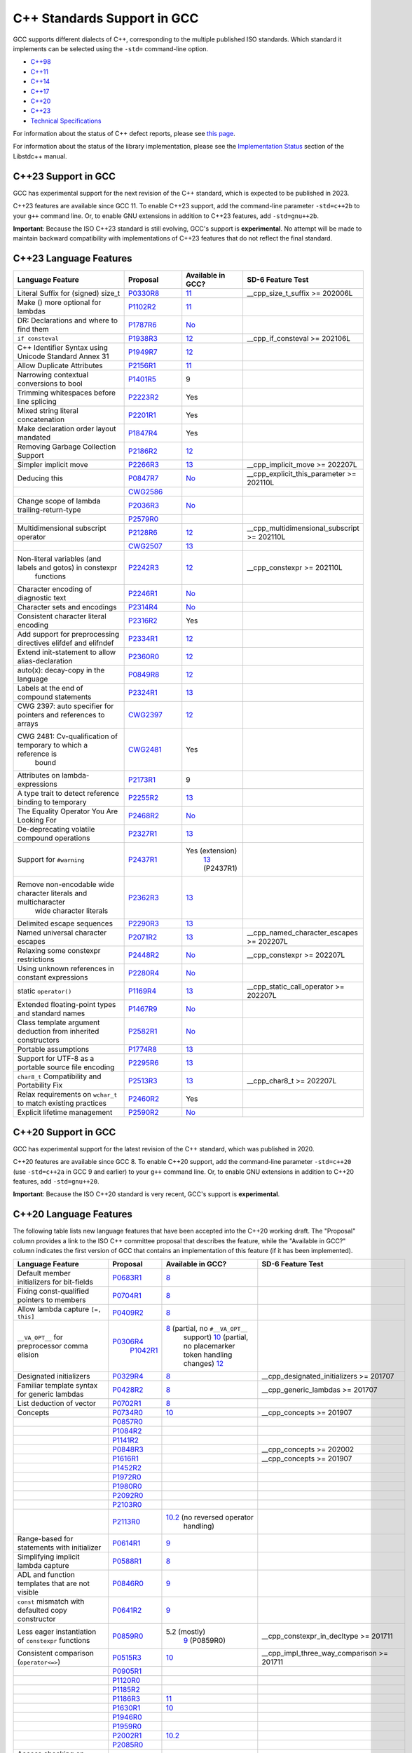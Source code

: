 C++ Standards Support in GCC
============================

GCC supports different dialects of C++, corresponding to the multiple
published ISO standards. Which standard it implements can be selected
using the ``-std=`` command-line option.

-  `C++98 <#cxx98>`__
-  `C++11 <#cxx11>`__
-  `C++14 <#cxx14>`__
-  `C++17 <#cxx17>`__
-  `C++20 <#cxx20>`__
-  `C++23 <#cxx23>`__
-  `Technical Specifications <#tses>`__

For information about the status of C++ defect reports, please see `this
page <https://gcc.gnu.org/projects/cxx-dr-status.html>`__.

For information about the status of the library implementation, please
see the `Implementation
Status <https://gcc.gnu.org/onlinedocs/libstdc++/manual/status.html>`__
section of the Libstdc++ manual.

.. _cxx23:

C++23 Support in GCC
--------------------

GCC has experimental support for the next revision of the C++ standard,
which is expected to be published in 2023.

C++23 features are available since GCC 11. To enable C++23 support, add
the command-line parameter ``-std=c++2b`` to your ``g++`` command line.
Or, to enable GNU extensions in addition to C++23 features, add
``-std=gnu++2b``.

**Important**: Because the ISO C++23 standard is still evolving, GCC's
support is **experimental**. No attempt will be made to maintain
backward compatibility with implementations of C++23 features that do
not reflect the final standard.

C++23 Language Features
-----------------------

.. list-table::
   :widths: 30 15 15 25
   :header-rows: 1

   - 

      - Language Feature
      - Proposal
      - Available in GCC?
      - SD-6 Feature Test
   - 

      - Literal Suffix for (signed) size_t
      - `P0330R8 <https://wg21.link/p0330r8>`__
      - `11 <../gcc-11/changes.html#cxx>`__
      - \__cpp_size_t_suffix >= 202006L
   - 

      - Make () more optional for lambdas
      - `P1102R2 <https://wg21.link/p1102r2>`__
      - `11 <../gcc-11/changes.html#cxx>`__
      - 
   - 

      - DR: Declarations and where to find them
      - `P1787R6 <https://wg21.link/p1787r6>`__
      - `No <https://gcc.gnu.org/PR98939>`__
      - 
   - 

      - ``if consteval``
      - `P1938R3 <https://wg21.link/p1938r3>`__
      - `12 <../gcc-12/changes.html#cxx>`__
      - \__cpp_if_consteval >= 202106L
   - 

      - C++ Identifier Syntax using Unicode Standard Annex 31
      - `P1949R7 <https://wg21.link/p1949r7>`__
      - `12 <../gcc-12/changes.html#cxx>`__
      - 
   - 

      - Allow Duplicate Attributes
      - `P2156R1 <https://wg21.link/p2156r1>`__
      - `11 <../gcc-11/changes.html#cxx>`__
      - 
   - 

      - Narrowing contextual conversions to bool
      - `P1401R5 <https://wg21.link/p1401r5>`__
      - 9
      - 
   - 

      - Trimming whitespaces before line splicing
      - `P2223R2 <https://wg21.link/p2223r2>`__
      - Yes
      - 
   - 

      - Mixed string literal concatenation
      - `P2201R1 <https://wg21.link/p2201r1>`__
      - Yes
      - 
   - 

      - Make declaration order layout mandated
      - `P1847R4 <https://wg21.link/p1847r4>`__
      - Yes
      - 
   - 

      - Removing Garbage Collection Support
      - `P2186R2 <https://wg21.link/p2186r2>`__
      - `12 <../gcc-12/changes.html#cxx>`__
      - 
   - 

      - Simpler implicit move
      - `P2266R3 <https://wg21.link/p2266r3>`__
      - `13 <../gcc-13/changes.html#cxx>`__
      - \__cpp_implicit_move >= 202207L
   - 

      - Deducing this
      - `P0847R7 <https://wg21.link/p0847r7>`__
      - `No <https://gcc.gnu.org/PR102609>`__
      - \__cpp_explicit_this_parameter >= 202110L
   - 

      - 
      - `CWG2586 <https://wg21.link/cwg2586>`__
      - 
      - 
   - 

      - Change scope of lambda trailing-return-type
      - `P2036R3 <https://wg21.link/p2036r3>`__
      - `No <https://gcc.gnu.org/PR102610>`__
      - 
   - 

      - 
      - `P2579R0 <https://wg21.link/p2579r0>`__
      - 
      - 
   - 

      - Multidimensional subscript operator
      - `P2128R6 <https://wg21.link/p2128r6>`__
      - `12 <../gcc-12/changes.html#cxx>`__
      - \__cpp_multidimensional_subscript >= 202110L
   - 

      - 
      - `CWG2507 <https://wg21.link/cwg2507>`__
      - `13 <../gcc-13/changes.html#cxx>`__
      - 
   - 

      - Non-literal variables (and labels and gotos) in constexpr
         functions
      - `P2242R3 <https://wg21.link/p2242r3>`__
      - `12 <../gcc-12/changes.html#cxx>`__
      - \__cpp_constexpr >= 202110L
   - 

      - Character encoding of diagnostic text
      - `P2246R1 <https://wg21.link/p2246r1>`__
      - `No <https://gcc.gnu.org/PR102613>`__
      - 
   - 

      - Character sets and encodings
      - `P2314R4 <https://wg21.link/p2314r4>`__
      - `No <https://gcc.gnu.org/PR102614>`__
      - 
   - 

      - Consistent character literal encoding
      - `P2316R2 <https://wg21.link/p2316r2>`__
      - Yes
      - 
   - 

      - Add support for preprocessing directives elifdef and elifndef
      - `P2334R1 <https://wg21.link/p2334r1>`__
      - `12 <../gcc-12/changes.html#cxx>`__
      - 
   - 

      - Extend init-statement to allow alias-declaration
      - `P2360R0 <https://wg21.link/p2360r0>`__
      - `12 <../gcc-12/changes.html#cxx>`__
      - 
   - 

      - auto(x): decay-copy in the language
      - `P0849R8 <https://wg21.link/p0849r8>`__
      - `12 <../gcc-12/changes.html#cxx>`__
      - 
   - 

      - Labels at the end of compound statements
      - `P2324R1 <https://wg21.link/p2324r1>`__
      - `13 <../gcc-13/changes.html#cxx>`__
      - 
   - 

      - CWG 2397: auto specifier for pointers and references to arrays
      - `CWG2397 <https://wg21.link/cwg2397>`__
      - `12 <../gcc-12/changes.html#cxx>`__
      - 
   - 

      - CWG 2481: Cv-qualification of temporary to which a reference is
         bound
      - `CWG2481 <https://wg21.link/cwg2481>`__
      - Yes
      - 
   - 

      - Attributes on lambda-expressions
      - `P2173R1 <https://wg21.link/p2173r1>`__
      - 9
      - 
   - 

      - A type trait to detect reference binding to temporary
      - `P2255R2 <https://wg21.link/p2255r2>`__
      - `13 <../gcc-13/changes.html#cxx>`__
      - 
   - 

      - The Equality Operator You Are Looking For
      - `P2468R2 <https://wg21.link/p2468r2>`__
      - `No <https://gcc.gnu.org/PR106644>`__
      - 
   - 

      - De-deprecating volatile compound operations
      - `P2327R1 <https://wg21.link/p2327r1>`__
      - `13 <../gcc-13/changes.html#cxx>`__
      - 
   - 

      - Support for ``#warning``
      - `P2437R1 <https://wg21.link/p2437r1>`__
      - Yes (extension)
         `13 <../gcc-13/changes.html#cxx>`__ (P2437R1)
      - 
   - 

      - Remove non-encodable wide character literals and multicharacter
         wide character literals
      - `P2362R3 <https://wg21.link/p2362r3>`__
      - `13 <../gcc-13/changes.html#cxx>`__
      - 
   - 

      - Delimited escape sequences
      - `P2290R3 <https://wg21.link/p2290r3>`__
      - `13 <../gcc-13/changes.html#cxx>`__
      - 
   - 

      - Named universal character escapes
      - `P2071R2 <https://wg21.link/p2071r2>`__
      - `13 <../gcc-13/changes.html#cxx>`__
      - \__cpp_named_character_escapes >= 202207L
   - 

      - Relaxing some constexpr restrictions
      - `P2448R2 <https://wg21.link/p2448r2>`__
      - `No <https://gcc.gnu.org/PR106649>`__
      - \__cpp_constexpr >= 202207L
   - 

      - Using unknown references in constant expressions
      - `P2280R4 <https://wg21.link/p2280r4>`__
      - `No <https://gcc.gnu.org/PR106650>`__
      - 
   - 

      - static ``operator()``
      - `P1169R4 <https://wg21.link/p1169r4>`__
      - `13 <../gcc-13/changes.html#cxx>`__
      - \__cpp_static_call_operator >= 202207L
   - 

      - Extended floating-point types and standard names
      - `P1467R9 <https://wg21.link/p1467r9>`__
      - `No <https://gcc.gnu.org/PR106652>`__
      - 
   - 

      - Class template argument deduction from inherited constructors
      - `P2582R1 <https://wg21.link/p2582r1>`__
      - `No <https://gcc.gnu.org/PR106653>`__
      - 
   - 

      - Portable assumptions
      - `P1774R8 <https://wg21.link/p1774r8>`__
      - `13 <../gcc-13/changes.html#cxx>`__
      - 
   - 

      - Support for UTF-8 as a portable source file encoding
      - `P2295R6 <https://wg21.link/p2295r6>`__
      - `13 <../gcc-13/changes.html#cxx>`__
      - 
   - 

      - ``char8_t`` Compatibility and Portability Fix
      - `P2513R3 <https://wg21.link/p2513r3>`__
      - `13 <../gcc-13/changes.html#cxx>`__
      - \__cpp_char8_t >= 202207L
   - 

      - Relax requirements on ``wchar_t`` to match existing practices
      - `P2460R2 <https://wg21.link/p2460r2>`__
      - Yes
      - 
   - 

      - Explicit lifetime management
      - `P2590R2 <https://wg21.link/p2590r2>`__
      - `No <https://gcc.gnu.org/PR106658>`__
      - 

.. _cxx20:

C++20 Support in GCC
--------------------

GCC has experimental support for the latest revision of the C++
standard, which was published in 2020.

C++20 features are available since GCC 8. To enable C++20 support, add
the command-line parameter ``-std=c++20`` (use ``-std=c++2a`` in GCC 9
and earlier) to your ``g++`` command line. Or, to enable GNU extensions
in addition to C++20 features, add ``-std=gnu++20``.

**Important**: Because the ISO C++20 standard is very recent, GCC's
support is **experimental**.

C++20 Language Features
-----------------------

The following table lists new language features that have been accepted
into the C++20 working draft. The "Proposal" column provides a link to
the ISO C++ committee proposal that describes the feature, while the
"Available in GCC?" column indicates the first version of GCC that
contains an implementation of this feature (if it has been implemented).

.. list-table::
   :widths: 30 15 15 25
   :header-rows: 1

   - 

      - Language Feature
      - Proposal
      - Available in GCC?
      - SD-6 Feature Test
   - 

      - Default member initializers for bit-fields
      - `P0683R1 <https://wg21.link/p0683r1>`__
      - `8 <../gcc-8/changes.html#cxx>`__
      - 
   - 

      - Fixing const-qualified pointers to members
      - `P0704R1 <https://wg21.link/p0704r1>`__
      - `8 <../gcc-8/changes.html#cxx>`__
      - 
   - 

      - Allow lambda capture ``[=, this]``
      - `P0409R2 <https://wg21.link/p0409r2>`__
      - `8 <../gcc-8/changes.html#cxx>`__
      - 
   - 

      - ``__VA_OPT__`` for preprocessor comma elision
      - `P0306R4 <https://wg21.link/p0306r4>`__
         `P1042R1 <https://wg21.link/p1042r1>`__
      - `8 <../gcc-8/changes.html#cxx>`__ (partial, no ``#__VA_OPT__``
         support)
         `10 <../gcc-10/changes.html#cxx>`__ (partial, no placemarker
         token handling changes)
         `12 <../gcc-12/changes.html#cxx>`__
      - 
   - 

      - Designated initializers
      - `P0329R4 <https://wg21.link/p0329r4>`__
      - `8 <../gcc-8/changes.html#cxx>`__
      - \__cpp_designated_initializers >= 201707
   - 

      - Familiar template syntax for generic lambdas
      - `P0428R2 <https://wg21.link/p0428r2>`__
      - `8 <../gcc-8/changes.html#cxx>`__
      - \__cpp_generic_lambdas >= 201707
   - 

      - List deduction of vector
      - `P0702R1 <https://wg21.link/p0702r1>`__
      - `8 <../gcc-8/changes.html#cxx>`__
      - 
   - 

      - Concepts
      - `P0734R0 <https://wg21.link/p0734r0>`__
      - `10 <../gcc-10/changes.html#cxx>`__
      - \__cpp_concepts >= 201907
   - 

      - 
      - `P0857R0 <https://wg21.link/p0857r0>`__
      - 
      - 
   - 

      - 
      - `P1084R2 <https://wg21.link/p1084r2>`__
      - 
      - 
   - 

      - 
      - `P1141R2 <https://wg21.link/p1141r2>`__
      - 
      - 
   - 

      - 
      - `P0848R3 <https://wg21.link/p0848r3>`__
      - 
      - \__cpp_concepts >= 202002
   - 

      - 
      - `P1616R1 <https://wg21.link/p1616r1>`__
      - 
      - \__cpp_concepts >= 201907
   - 

      - 
      - `P1452R2 <https://wg21.link/p1452r2>`__
      - 
      - 
   - 

      - 
      - `P1972R0 <https://wg21.link/p1972r0>`__
      - 
      - 
   - 

      - 
      - `P1980R0 <https://wg21.link/p1980r0>`__
      - 
      - 
   - 

      - 
      - `P2092R0 <https://wg21.link/p2092r0>`__
      - 
      - 
   - 

      - 
      - `P2103R0 <https://wg21.link/p2103r0>`__
      - 
      - 
   - 

      - 
      - `P2113R0 <https://wg21.link/p2113r0>`__
      - `10.2 <../gcc-10/changes.html#cxx>`__ (no reversed operator
         handling)
      - 
   - 

      - Range-based for statements with initializer
      - `P0614R1 <https://wg21.link/p0614r1>`__
      - `9 <../gcc-9/changes.html#cxx>`__
      - 
   - 

      - Simplifying implicit lambda capture
      - `P0588R1 <https://wg21.link/p0588r1>`__
      - `8 <../gcc-8/changes.html#cxx>`__
      - 
   - 

      - ADL and function templates that are not visible
      - `P0846R0 <https://wg21.link/p0846r0>`__
      - `9 <../gcc-9/changes.html#cxx>`__
      - 
   - 

      - ``const`` mismatch with defaulted copy constructor
      - `P0641R2 <https://wg21.link/p0641r2>`__
      - `9 <../gcc-9/changes.html#cxx>`__
      - 
   - 

      - Less eager instantiation of ``constexpr`` functions
      - `P0859R0 <https://wg21.link/p0859r0>`__
      - 5.2 (mostly)
         `9 <../gcc-9/changes.html#cxx>`__ (P0859R0)
      - \__cpp_constexpr_in_decltype >= 201711
   - 

      - Consistent comparison (``operator<=>``)
      - `P0515R3 <https://wg21.link/p0515r3>`__
      - `10 <../gcc-10/changes.html#cxx>`__
      - \__cpp_impl_three_way_comparison >= 201711
   - 

      - 
      - `P0905R1 <https://wg21.link/p0905r1>`__
      - 
      - 
   - 

      - 
      - `P1120R0 <https://wg21.link/p1120r0>`__
      - 
      - 
   - 

      - 
      - `P1185R2 <https://wg21.link/p1185r2>`__
      - 
      - 
   - 

      - 
      - `P1186R3 <https://wg21.link/p1186r3>`__
      - `11 <../gcc-11/changes.html#cxx>`__
      - 
   - 

      - 
      - `P1630R1 <https://wg21.link/p1630r1>`__
      - `10 <../gcc-10/changes.html#cxx>`__
      - 
   - 

      - 
      - `P1946R0 <https://wg21.link/p1946r0>`__
      - 
      - 
   - 

      - 
      - `P1959R0 <https://wg21.link/p1959r0>`__
      - 
      - 
   - 

      - 
      - `P2002R1 <https://wg21.link/p2002r1>`__
      - `10.2 <../gcc-10/changes.html#cxx>`__
      - 
   - 

      - 
      - `P2085R0 <https://wg21.link/p2085r0>`__
      - 
      - 
   - 

      - Access checking on specializations
      - `P0692R1 <https://wg21.link/p0692r1>`__
      - Yes
      - 
   - 

      - Default constructible and assignable stateless lambdas
      - `P0624R2 <https://wg21.link/p0624r2>`__
      - `9 <../gcc-9/changes.html#cxx>`__
      - 
   - 

      - Lambdas in unevaluated contexts
      - `P0315R4 <https://wg21.link/p0315r4>`__
      - `9 <../gcc-9/changes.html#cxx>`__
      - 
   - 

      - Language support for empty objects
      - `P0840R2 <https://wg21.link/p0840r2>`__
      - `9 <../gcc-9/changes.html#cxx>`__
      - 
   - 

      - Relaxing the range-for loop customization point finding rules
      - `P0962R1 <https://wg21.link/p0962r1>`__
      - `8 <../gcc-8/changes.html#cxx>`__
      - 
   - 

      - Allow structured bindings to accessible members
      - `P0969R0 <https://wg21.link/p0969r0>`__
      - `8 <../gcc-8/changes.html#cxx>`__
      - 
   - 

      - Relaxing the structured bindings customization point finding
         rules
      - `P0961R1 <https://wg21.link/p0961r1>`__
      - `8 <../gcc-8/changes.html#cxx>`__
      - 
   - 

      - Down with typename!
      - `P0634R3 <https://wg21.link/p0634r3>`__
      - `9 <../gcc-9/changes.html#cxx>`__
      - 
   - 

      - Allow pack expansion in lambda init-capture
      - `P0780R2 <https://wg21.link/p0780r2>`__
      - `9 <../gcc-9/changes.html#cxx>`__
      - \__cpp_init_captures >= 201803
   - 

      - 
      - `P2095R0 <https://wg21.link/p2095r0>`__
      - `10 <../gcc-10/changes.html#cxx>`__
      - 
   - 

      - Proposed wording for likely and unlikely attributes
      - `P0479R5 <https://wg21.link/p0479r5>`__
      - `9 <../gcc-9/changes.html#cxx>`__
      - 
   - 

      - Deprecate implicit capture of this via [=]
      - `P0806R2 <https://wg21.link/p0806r2>`__
      - `9 <../gcc-9/changes.html#cxx>`__
      - 
   - 

      - Class Types in Non-Type Template Parameters
      - `P0732R2 <https://wg21.link/p0732r2>`__
      - `9 <../gcc-9/changes.html#cxx>`__
      - \__cpp_nontype_template_parameter_class >= 201806
   - 

      - Inconsistencies with non-type template parameters
      - `P1907R1 <https://wg21.link/p1907r1>`__
      - `10 <../gcc-10/changes.html#cxx>`__ (no floating point, union,
         or subobject template args)
         `11 <../gcc-11/changes.html#cxx>`__ (complete)
      - \__cpp_nontype_template_args >= 201911
   - 

      - Atomic Compare-and-Exchange with Padding Bits
      - `P0528R3 <https://wg21.link/p0528r3>`__
      - `11 <../gcc-11/changes.html#cxx>`__ (compiler side only)
         `13 <../gcc-13/changes.html#cxx>`__ (full)
      - 
   - 

      - Efficient sized delete for variable sized classes
      - `P0722R3 <https://wg21.link/p0722r3>`__
      - `9 <../gcc-9/changes.html#cxx>`__
      - \__cpp_impl_destroying_delete >= 201806
   - 

      - Allowing Virtual Function Calls in Constant Expressions
      - `P1064R0 <https://wg21.link/p1064r0>`__
      - `9 <../gcc-9/changes.html#cxx>`__
      - 
   - 

      - Prohibit aggregates with user-declared constructors
      - `P1008R1 <https://wg21.link/p1008r1>`__
      - `9 <../gcc-9/changes.html#cxx>`__
      - 
   - 

      - explicit(bool)
      - `P0892R2 <https://wg21.link/p0892r2>`__
      - `9 <../gcc-9/changes.html#cxx>`__
      - \__cpp_conditional_explicit >= 201806
   - 

      - Signed integers are two's complement
      - `P1236R1 <https://wg21.link/p1236r1>`__
      - `9 <../gcc-9/changes.html#cxx>`__
      - 
   - 

      - char8_t
      - `P0482R6 <https://wg21.link/p0482r6>`__
      - `9 <../gcc-9/changes.html#cxx>`__
      - \__cpp_char8_t >= 201811
   - 

      - Immediate functions (consteval)
      - `P1073R3 <https://wg21.link/p1073r3>`__
      - `10 <../gcc-10/changes.html#cxx>`__ (no ``consteval virtual``)
         `11 <../gcc-11/changes.html#cxx>`__ (full)
      - \__cpp_consteval >= 201811
   - 

      - 
      - `P1937R2 <https://wg21.link/p1937r2>`__
      - `10 <../gcc-10/changes.html#cxx>`__
      - 
   - 

      - std::is_constant_evaluated
      - `P0595R2 <https://wg21.link/p0595r2>`__
      - `9 <../gcc-9/changes.html#cxx>`__
      - 
   - 

      - Nested inline namespaces
      - `P1094R2 <https://wg21.link/p1094r2>`__
      - `9 <../gcc-9/changes.html#cxx>`__
      - 
   - 

      - Relaxations of constexpr restrictions
      - `P1002R1 <https://wg21.link/p1002r1>`__
      - `9 <../gcc-9/changes.html#cxx>`__
      - 
   - 

      - 
      - `P1327R1 <https://wg21.link/p1327r1>`__
      - `10 <../gcc-10/changes.html#cxx>`__
      - 
   - 

      - 
      - `P1330R0 <https://wg21.link/p1330r0>`__
      - `9 <../gcc-9/changes.html#cxx>`__
      - \__cpp_constexpr >= 202002
   - 

      - 
      - `P1331R2 <https://wg21.link/p1331r2>`__
      - `10 <../gcc-10/changes.html#cxx>`__
      - \__cpp_constexpr >= 201907
   - 

      - 
      - `P1668R1 <https://wg21.link/p1668r1>`__
      - `10 <../gcc-10/changes.html#cxx>`__
      - 
   - 

      - 
      - `P0784R7 <https://wg21.link/p0784r7>`__
      - `10 <../gcc-10/changes.html#cxx>`__
      - \__cpp_constexpr_dynamic_alloc >= 201907
   - 

      - Feature test macros
      - `P0941R2 <https://wg21.link/p0941r2>`__
      - `4.9 <../gcc-4.9/changes.html#cxx>`__ (``__cpp_`` macros)
         `5 <../gcc-5/changes.html#cxx>`__ (``__has_cpp_attribute``)
      - 
   - 

      - Modules
      - `P1103R3 <https://wg21.link/p1103r3>`__
      - `11 <../gcc-11/changes.html#cxx>`__ (requires ``-fmodules-ts``)
         (No Private Module Fragment,
         Parser-level Global Module Entity Merging,
         Global Module Implications of ``extern "C/C++"``,
         or Partition-specific Definition Visibility)
      - ``__cpp_modules >= 201810L``
         (Date of p1103r3)
   - 

      - 
      - `P1766R1 <https://wg21.link/p1766r1>`__
      - No
      - 
   - 

      - 
      - `P1811R0 <https://wg21.link/p1811r0>`__
      - `11 <../gcc-11/changes.html#cxx>`__
      - 
   - 

      - 
      - `P1703R1 <https://wg21.link/p1703r1>`__ (superceded by p1857)
      - `11 <../gcc-11/changes.html#cxx>`__
      - 
   - 

      - 
      - `P1874R1 <https://wg21.link/p1874r1>`__
      - `11 <../gcc-11/changes.html#cxx>`__
      - 
   - 

      - 
      - `P1979R0 <https://wg21.link/p1979r0>`__
      - `11 <../gcc-11/changes.html#cxx>`__
      - 
   - 

      - 
      - `P1779R3 <https://wg21.link/p1779r3>`__
      - `11 <../gcc-11/changes.html#cxx>`__
      - 
   - 

      - 
      - `P1857R3 <https://wg21.link/p1857r3>`__
      - `11 <../gcc-11/changes.html#cxx>`__
      - 
   - 

      - 
      - `P2115R0 <https://wg21.link/p2115r0>`__
      - `11 <../gcc-11/changes.html#cxx>`__
      - 
   - 

      - 
      - `P1815R2 <https://wg21.link/p1815r2>`__
      - No
      - 
   - 

      - Coroutines
      - `P0912R5 <https://wg21.link/p0912r5>`__ as applied to
         `n4861 <https://wg21.link/n4861>`__
      - `10 <../gcc-10/changes.html#cxx>`__ (requires -fcoroutines)
      - \__cpp_impl_coroutine >= 201902
   - 

      - Parenthesized initialization of aggregates
      - `P0960R3 <https://wg21.link/p0960r3>`__
      - `10 <../gcc-10/changes.html#cxx>`__
      - \__cpp_aggregate_paren_init >= 201902
   - 

      - 
      - `P1975R0 <https://wg21.link/p1975r0>`__
      - `11 <../gcc-11/changes.html#cxx>`__
      - 
   - 

      - DR: array size deduction in *new-expression*
      - `P1009R2 <https://wg21.link/p1009r2>`__
      - `11 <../gcc-11/changes.html#cxx>`__
      - 
   - 

      - DR: Converting from ``T*`` to ``bool`` should be considered
         narrowing
      - `P1957R2 <https://wg21.link/p1957r2>`__
      - `10 <../gcc-10/changes.html#cxx>`__ (C++20 mode only),
         `11 <../gcc-11/changes.html#cxx>`__ (all modes)
      - 
   - 

      - Stronger Unicode requirements
      - `P1041R4 <https://wg21.link/p1041r4>`__
         `P1139R2 <https://wg21.link/p1139r2>`__
      - `10 <../gcc-10/changes.html#cxx>`__
      - 
   - 

      - Structured binding extensions
      - `P1091R3 <https://wg21.link/p1091r3>`__
         `P1381R1 <https://wg21.link/p1381r1>`__
      - `10 <../gcc-10/changes.html#cxx>`__
         `8 <../gcc-8/changes.html#cxx>`__
      - 
   - 

      - Deprecate ``a[b,c]``
      - `P1161R3 <https://wg21.link/p1161r3>`__
      - `10 <../gcc-10/changes.html#cxx>`__
      - 
   - 

      - Deprecating some uses of ``volatile``
      - `P1152R4 <https://wg21.link/p1152r4>`__
      - `10 <../gcc-10/changes.html#cxx>`__
      - 
   - 

      - ``[[nodiscard("with reason")]]``
      - `P1301R4 <https://wg21.link/p1301r4>`__
      - `10 <../gcc-10/changes.html#cxx>`__
      - 
   - 

      - ``using enum``
      - `P1099R5 <https://wg21.link/p1099r5>`__
      - `11 <../gcc-11/changes.html#cxx>`__
      - 
   - 

      - Class template argument deduction for aggregates
      - `P1816R0 <https://wg21.link/p1816r0>`__
      - `10 <../gcc-10/changes.html#cxx>`__
      - \__cpp_deduction_guides >= 201907L
   - 

      - 
      - `P2082R1 <https://wg21.link/p2082r1>`__
      - `11 <../gcc-11/changes.html#cxx>`__
      - 
   - 

      - Class template argument deduction for alias templates
      - `P1814R0 <https://wg21.link/p1814r0>`__
      - `10 <../gcc-10/changes.html#cxx>`__
      - 
   - 

      - Permit conversions to arrays of unknown bound
      - `P0388R4 <https://wg21.link/p0388r4>`__
      - `10 <../gcc-10/changes.html#cxx>`__
      - 
   - 

      - ``constinit``
      - `P1143R2 <https://wg21.link/p1143r2>`__
      - `10 <../gcc-10/changes.html#cxx>`__
      - \__cpp_constinit >= 201907
   - 

      - Layout-compatibility and Pointer-interconvertibility Traits
      - `P0466R5 <https://wg21.link/p0466r5>`__
      - `12 <../gcc-12/changes.html#cxx>`__
      - (in library)
   - 

      - DR: Checking for abstract class types
      - `P0929R2 <https://wg21.link/p0929r2>`__
      - `11 <../gcc-11/changes.html#cxx>`__
      - 
   - 

      - DR: More implicit moves (merge P0527R1 and P1155R3)
      - `P1825R0 <https://wg21.link/p1825r0>`__
      - `11 <../gcc-11/changes.html#cxx>`__ (C++20 mode)
      - 
   - 

      - DR: Pseudo-destructors end object lifetimes
      - `P0593R6 <https://wg21.link/p0593r6>`__
      - `11 <../gcc-11/changes.html#cxx>`__
      - 

.. _cxx17:

C++17 Support in GCC
--------------------

GCC has almost full support for the previous revision of the C++
standard, which was published in 2017. Some library features are missing
or incomplete, as described in `the library
documentation <https://gcc.gnu.org/onlinedocs/libstdc++/manual/status.html#status.iso.2017>`__.

C++17 features are available since GCC 5. This mode is the default in
GCC 11; it can be explicitly selected with the ``-std=c++17``
command-line flag, or ``-std=gnu++17`` to enable GNU extensions as well.

C++17 Language Features
-----------------------

The following table lists new language features that have been accepted
into the C++17 working draft. The "Proposal" column provides a link to
the ISO C++ committee proposal that describes the feature, while the
"Available in GCC?" column indicates the first version of GCC that
contains an implementation of this feature (if it has been implemented).

.. list-table::
   :widths: 30 15 15 25
   :header-rows: 1

   - 

      - Language Feature
      - Proposal
      - Available in GCC?
      - SD-6 Feature Test
   - 

      - Removing trigraphs
      - `N4086 <https://www.open-std.org/jtc1/sc22/wg21/docs/papers/2014/n4086.html>`__
      - `5 <../gcc-5/changes.html#cxx>`__
      - 
   - 

      - ``u8`` character literals
      - `N4267 <https://www.open-std.org/jtc1/sc22/wg21/docs/papers/2014/n4267.html>`__
      - `6 <../gcc-6/changes.html#cxx>`__
      - \__cpp_unicode_characters >= 201411
   - 

      - Folding expressions
      - `N4295 <https://www.open-std.org/jtc1/sc22/wg21/docs/papers/2014/n4295.html>`__
      - `6 <../gcc-6/changes.html#cxx>`__
      - \__cpp_fold_expressions >= 201411
   - 

      - Attributes for namespaces and enumerators
      - `N4266 <https://www.open-std.org/jtc1/sc22/wg21/docs/papers/2014/n4266.html>`__
      - `4.9 <../gcc-4.9/changes.html#cxx>`__ (namespaces)
         `6 <../gcc-6/changes.html#cxx>`__ (enumerators)
      - \__cpp_namespace_attributes >= 201411
         \__cpp_enumerator_attributes >= 201411
   - 

      - Nested namespace definitions
      - `N4230 <https://www.open-std.org/jtc1/sc22/wg21/docs/papers/2014/n4230.html>`__
      - `6 <../gcc-6/changes.html#cxx>`__
      - \__cpp_nested_namespace_definitions >= 201411
   - 

      - Allow constant evaluation for all non-type template arguments
      - `N4268 <https://www.open-std.org/jtc1/sc22/wg21/docs/papers/2014/n4268.html>`__
      - `6 <../gcc-6/changes.html#cxx>`__
      - \__cpp_nontype_template_args >= 201411
   - 

      - Extending ``static_assert``
      - `N3928 <https://www.open-std.org/jtc1/sc22/wg21/docs/papers/2014/n3928.pdf>`__
      - `6 <../gcc-6/changes.html#cxx>`__
      - \__cpp_static_assert >= 201411
   - 

      - New Rules for auto deduction from braced-init-list
      - `N3922 <https://www.open-std.org/jtc1/sc22/wg21/docs/papers/2014/n3922.html>`__
      - `5 <../gcc-5/changes.html#cxx>`__
      - 
   - 

      - Allow typename in a template template parameter
      - `N4051 <https://www.open-std.org/jtc1/sc22/wg21/docs/papers/2014/n4051.html>`__
      - `5 <../gcc-5/changes.html#cxx>`__
      - 
   - 

      - ``[[fallthrough]]`` attribute
      - `P0188R1 <https://www.open-std.org/jtc1/sc22/wg21/docs/papers/2016/p0188r1.pdf>`__
      - `7 <../gcc-7/changes.html#cxx>`__
      - \__has_cpp_attribute(fallthrough)
   - 

      - ``[[nodiscard]]`` attribute
      - `P0189R1 <https://www.open-std.org/jtc1/sc22/wg21/docs/papers/2016/p0189r1.pdf>`__
      - `4.8 <../gcc-4.8/changes.html#cxx>`__
         (``[[gnu::warn_unused_result]]``)
         `7 <../gcc-7/changes.html#cxx>`__ (P0189R1)
      - \__has_cpp_attribute(nodiscard)
   - 

      - ``[[maybe_unused]]`` attribute
      - `P0212R1 <https://www.open-std.org/jtc1/sc22/wg21/docs/papers/2016/p0212r1.pdf>`__
      - `4.8 <../gcc-4.8/changes.html#cxx>`__ (``[[gnu::unused]]``)
         `7 <../gcc-7/changes.html#cxx>`__ (P0212R1)
      - \__has_cpp_attribute(maybe_unused)
   - 

      - Extension to aggregate initialization
      - `P0017R1 <https://www.open-std.org/jtc1/sc22/wg21/docs/papers/2015/p0017r1.html>`__
      - `7 <../gcc-7/changes.html#cxx>`__
      - \__cpp_aggregate_bases >= 201603
   - 

      - Wording for ``constexpr`` lambda
      - `P0170R1 <https://www.open-std.org/jtc1/sc22/wg21/docs/papers/2016/p0170r1.pdf>`__
      - `7 <../gcc-7/changes.html#cxx>`__
      - \__cpp_constexpr >= 201603
   - 

      - Unary Folds and Empty Parameter Packs
      - `P0036R0 <https://www.open-std.org/jtc1/sc22/wg21/docs/papers/2015/p0036r0.pdf>`__
      - `6 <../gcc-6/changes.html#cxx>`__
      - \__cpp_fold_expressions >= 201603
   - 

      - Generalizing the Range-Based For Loop
      - `P0184R0 <https://www.open-std.org/jtc1/sc22/wg21/docs/papers/2016/p0184r0.html>`__
      - `6 <../gcc-6/changes.html#cxx>`__
      - \__cpp_range_based_for >= 201603
   - 

      - Lambda capture of ``*this`` by Value
      - `P0018R3 <https://www.open-std.org/jtc1/sc22/wg21/docs/papers/2016/p0018r3.html>`__
      - `7 <../gcc-7/changes.html#cxx>`__
      - \__cpp_capture_star_this >= 201603
   - 

      - Construction Rules for ``enum class`` variables
      - `P0138R2 <https://www.open-std.org/jtc1/sc22/wg21/docs/papers/2016/p0138r2.pdf>`__
      - `7 <../gcc-7/changes.html#cxx>`__
      - 
   - 

      - Hexadecimal floating literals for C++
      - `P0245R1 <https://www.open-std.org/jtc1/sc22/wg21/docs/papers/2016/p0245r1.html>`__
      - 3.0
      - \__cpp_hex_float >= 201603
   - 

      - Dynamic memory allocation for over-aligned data
      - `P0035R4 <https://wg21.link/p0035>`__
      - `7 <../gcc-7/changes.html#cxx>`__
      - \__cpp_aligned_new >= 201606
   - 

      - Guaranteed copy elision
      - `P0135R1 <https://wg21.link/p0135>`__
      - `7 <../gcc-7/changes.html#cxx>`__
      - \__cpp_guaranteed_copy_elision >= 201606
   - 

      - Refining Expression Evaluation Order for Idiomatic C++
      - `P0145R3 <https://wg21.link/p0145>`__
      - `7 <../gcc-7/changes.html#cxx>`__
      - 
   - 

      - ``constexpr`` if
      - `P0292R2 <https://wg21.link/p0292>`__
      - `7 <../gcc-7/changes.html#cxx>`__
      - \__cpp_if_constexpr >= 201606
   - 

      - Selection statements with initializer
      - `P0305R1 <https://wg21.link/p0305>`__
      - `7 <../gcc-7/changes.html#cxx>`__
      - 
   - 

      - Template argument deduction for class templates
      - `P0091R3 <https://wg21.link/p0091>`__
         `P0512R0 <https://wg21.link/p0512r0>`__
      - `7 <../gcc-7/changes.html#cxx>`__
         `8 <../gcc-8/changes.html#cxx>`__
      - \__cpp_deduction_guides >= 201606
         \__cpp_deduction_guides >= 201611
   - 

      - Declaring non-type template parameters with auto
      - `P0127R2 <https://wg21.link/p0127>`__
      - `7 <../gcc-7/changes.html#cxx>`__
      - \__cpp_template_auto >= 201606
         \__cpp_nontype_template_parameter_auto >= 201606
   - 

      - Using attribute namespaces without repetition
      - `P0028R4 <https://wg21.link/p0028>`__
      - `7 <../gcc-7/changes.html#cxx>`__
      - 
   - 

      - Ignoring unsupported non-standard attributes
      - `P0283R2 <https://wg21.link/p0283>`__
      - Yes
      - 
   - 

      - Structured bindings
      - `P0217R3 <https://wg21.link/p0217>`__
      - `7 <../gcc-7/changes.html#cxx>`__
      - \__cpp_structured_bindings >= 201606
   - 

      - Remove Deprecated Use of the ``register`` Keyword
      - `P0001R1 <https://wg21.link/p0001>`__
      - `7 <../gcc-7/changes.html#cxx>`__
      - 
   - 

      - Remove Deprecated ``operator++(bool)``
      - `P0002R1 <https://wg21.link/p0002>`__
      - `7 <../gcc-7/changes.html#cxx>`__
      - 
   - 

      - Make exception specifications be part of the type system
      - `P0012R1 <https://wg21.link/p0012>`__
      - `7 <../gcc-7/changes.html#cxx>`__
      - \__cpp_noexcept_function_type >= 201510
   - 

      - ``__has_include`` for C++17
      - `P0061R1 <https://wg21.link/p0061>`__
      - `5 <../gcc-5/changes.html#cxx>`__
      - 
   - 

      - Rewording inheriting constructors (core issue 1941 et al)
      - `P0136R1 <https://wg21.link/p0136>`__
      - `7 <../gcc-7/changes.html#cxx>`__
      - \__cpp_inheriting_constructors >= 201511
   - 

      - Inline variables
      - `P0386R2 <https://wg21.link/p0386r2>`__
      - `7 <../gcc-7/changes.html#cxx>`__
      - \__cpp_inline_variables >= 201606
   - 

      - DR 150, Matching of template template arguments
      - `P0522R0 <https://wg21.link/p0522r0>`__
      - `7 <../gcc-7/changes.html#cxx>`__
      - \__cpp_template_template_args >= 201611
   - 

      - Removing dynamic exception specifications
      - `P0003R5 <https://wg21.link/p0003r5>`__
      - `7 <../gcc-7/changes.html#cxx>`__
      - 
   - 

      - Pack expansions in *using-declarations*
      - `P0195R2 <https://wg21.link/p0195r2>`__
      - `7 <../gcc-7/changes.html#cxx>`__
      - \__cpp_variadic_using >= 201611
   - 

      - A ``byte`` type definition
      - `P0298R0 <https://wg21.link/p0298r0>`__
      - `7 <../gcc-7/changes.html#cxx>`__
      - 

.. _tses:

Technical Specifications
------------------------

GCC also implements experimental support for some language Technical
Specifications published by the C++ committee.

**Important**: Because these Technical Specifications are still evolving
toward future inclusion in a C++ standard, GCC's support is
**experimental**. No attempt will be made to maintain backward
compatibility with implementations of features that do not reflect the
final standard.

.. list-table::
   :header-rows: 1

   - 

      - Technical Specification
      - Document
      - Available in GCC?
      - Compiler Option
      - SD-6 Feature Test
   - 

      - Concepts
      - `N4377 <https://www.open-std.org/jtc1/sc22/wg21/docs/papers/2015/n4377.pdf>`__
      - `6 <../gcc-6/changes.html#cxx>`__
      - -fconcepts
      - \__cpp_concepts >= 201507
   - 

      - Transactional Memory
      - `N4514 <https://www.open-std.org/Jtc1/sc22/wg21/docs/papers/2015/n4514.pdf>`__
      - `6 <../gcc-6/changes.html#cxx>`__ (no atomic_cancel)
      - -fgnu-tm
      - \__cpp_transactional_memory >= 201505
   - 

      - Coroutines
      - `N4649 <https://wg21.link/n4649>`__
      - `10 <../gcc-10/changes.html#cxx>`__
      - -fcoroutines
      - \__cpp_impl_coroutine >= 201902L
   - 

      - Modules
      - `N4720 <https://wg21.link/n4720>`__
      - `11 <../gcc-11/changes.html#cxx>`__
      - -fmodules-ts
      - \__cpp_modules >= 201810L

.. _cxx14:

C++14 Support in GCC
--------------------

GCC has full support for the of the 2014 C++ standard.

This mode is the default in GCC 6.1 up until GCC 10 (including); it can
be explicitly selected with the ``-std=c++14`` command-line flag, or
``-std=gnu++14`` to enable GNU extensions as well.

C++14 Language Features
-----------------------

The following table lists new language features that are part of the
C++14 standard. The "Proposal" column provides a link to the ISO C++
committee proposal that describes the feature, while the "Available in
GCC?" column indicates the first version of GCC that contains an
implementation of this feature.

.. list-table::
   :widths: 30 15 15 25
   :header-rows: 1

   - 

      - Language Feature
      - Proposal
      - Available in GCC?
      - SD-6 Feature Test
   - 

      - Tweak to certain C++ contextual conversions
      - `N3323 <https://www.open-std.org/jtc1/sc22/wg21/docs/papers/2012/n3323.pdf>`__
      - `4.9 <../gcc-4.9/changes.html#cxx>`__
      - 
   - 

      - Binary literals
      - `N3472 <https://www.open-std.org/jtc1/sc22/wg21/docs/papers/2012/n3472.pdf>`__
      - `4.3 <../gcc-4.3/changes.html#cxx>`__ (GNU)
         `4.9 <../gcc-4.9/changes.html#cxx>`__ (N3472)
      - \__cpp_binary_literals >= 201304
   - 

      - Return type deduction for normal functions
      - `N3638 <https://isocpp.org/files/papers/N3638.html>`__
      - `4.8 <../gcc-4.8/changes.html#cxx>`__ (N3386)
         `4.9 <../gcc-4.9/changes.html#cxx>`__ (N3638)
      - \__cpp_decltype_auto >= 201304
   - 

      - Generalized lambda capture (init-capture)
      - `N3648 <https://isocpp.org/files/papers/N3648.html>`__
      - `4.5 <../gcc-4.5/changes.html#cplusplus>`__ (partial)
         `4.9 <../gcc-4.9/changes.html#cxx>`__ (N3648)
      - \__cpp_init_captures >= 201304
   - 

      - Generic (polymorphic) lambda expressions
      - `N3649 <https://isocpp.org/files/papers/N3649.html>`__
      - `4.9 <../gcc-4.9/changes.html#cxx>`__
      - \__cpp_generic_lambdas >= 201304
   - 

      - Variable templates
      - `N3651 <https://isocpp.org/files/papers/N3651.pdf>`__
      - `5 <../gcc-5/changes.html#cxx>`__
      - \__cpp_variable_templates >= 201304
   - 

      - Relaxing requirements on constexpr functions
      - `N3652 <https://isocpp.org/files/papers/N3652.html>`__
      - `5 <../gcc-5/changes.html#cxx>`__
      - \__cpp_constexpr >= 201304
   - 

      - Member initializers and aggregates
      - `N3653 <https://www.open-std.org/jtc1/sc22/wg21/docs/papers/2013/n3653.html>`__
      - `5 <../gcc-5/changes.html#cxx>`__
      - \__cpp_aggregate_nsdmi >= 201304
   - 

      - Clarifying memory allocation
      - `N3664 <https://www.open-std.org/jtc1/sc22/wg21/docs/papers/2013/n3664.html>`__
      - N/A
      - 
   - 

      - Sized deallocation
      - `N3778 <https://isocpp.org/files/papers/n3778.html>`__
      - `5 <../gcc-5/changes.html#cxx>`__
      - \__cpp_sized_deallocation >= 201309
   - 

      - [[deprecated]] attribute
      - `N3760 <https://www.open-std.org/jtc1/sc22/wg21/docs/papers/2013/n3760.html>`__
      - `4.9 <../gcc-4.9/changes.html#cxx>`__ (N3797)
      - \__has_cpp_attribute(deprecated) >= 201309
   - 

      - Single-quotation-mark as a digit separator
      - `N3781 <https://www.open-std.org/jtc1/sc22/wg21/docs/papers/2013/n3781.pdf>`__
      - `4.9 <../gcc-4.9/changes.html#cxx>`__ (N3797)
      - \__cpp_digit_separator >= 201309

This feature was briefly part of the C++14 working paper, but was not
part of the published standard; as a result, it has been removed from
the compiler.

.. list-table::
   :widths: 30 15 15 25
   :header-rows: 1

   - 

      - Language Feature
      - Proposal
      - Available in GCC?
      - SD-6 Feature Test
   - 

      - Runtime-sized arrays with automatic storage duration
         (Removed from the standard)
      - `N3639 <https://www.open-std.org/jtc1/sc22/wg21/docs/papers/2013/n3639.html>`__
      - ?.? (GNU VLAs)
         `4.9 <../gcc-4.9/changes.html#cxx>`__ (N3639)
         `5 <../gcc-5/changes.html#cxx>`__ (GNU VLAs)
      - \__cpp_runtime_arrays >= 198712

.. _cxx11:

C++11 Support in GCC
--------------------

GCC 4.8.1 was the first feature-complete implementation of the 2011 C++
standard, previously known as C++0x.

This mode can be selected with the ``-std=c++11`` command-line flag, or
``-std=gnu++11`` to enable GNU extensions as well.

For information about C++11 support in a specific version of GCC, please
see:

-  `GCC 4.3 C++0x Status <../gcc-4.3/cxx0x_status.html>`__
-  `GCC 4.4 C++0x Status <../gcc-4.4/cxx0x_status.html>`__
-  `GCC 4.5 C++0x Status <../gcc-4.5/cxx0x_status.html>`__
-  `GCC 4.6 C++0x Status <../gcc-4.6/cxx0x_status.html>`__
-  `GCC 4.7 C++11 Status <../gcc-4.7/cxx0x_status.html>`__
-  `GCC 4.8 C++11 Status <../gcc-4.8/cxx0x_status.html>`__

.. list-table::
   :widths: 30 15 15 25
   :header-rows: 1

   - 

      - Language Feature
      - Proposal
      - Available in GCC?
      - SD-6 Feature Test
   - 

      - Rvalue references
      - `N2118 <https://www.open-std.org/jtc1/sc22/wg21/docs/papers/2006/n2118.html>`__
      - `GCC 4.3 <../gcc-4.3/changes.html>`__
      - \__cpp_rvalue_references >= 200610
   - 

      -     Rvalue references for ``*this``
      - `N2439 <https://www.open-std.org/jtc1/sc22/wg21/docs/papers/2007/n2439.htm>`__
      - `GCC 4.8.1 <../gcc-4.8/changes.html>`__
      - \__cpp_ref_qualifiers >= 200710
   - 

      - Initialization of class objects by rvalues
      - `N1610 <https://www.open-std.org/jtc1/sc22/wg21/docs/papers/2004/n1610.html>`__
      - Yes
      - 
   - 

      - Non-static data member initializers
      - `N2756 <https://www.open-std.org/JTC1/SC22/WG21/docs/papers/2008/n2756.htm>`__
      - `GCC 4.7 <../gcc-4.7/changes.html>`__
      - \__cpp_nsdmi >= 200809
   - 

      - Variadic templates
      - `N2242 <https://www.open-std.org/jtc1/sc22/wg21/docs/papers/2007/n2242.pdf>`__
      - `GCC 4.3 <../gcc-4.3/changes.html>`__
      - \__cpp_variadic_templates >= 200704
   - 

      -     Extending variadic template template parameters
      - `N2555 <https://www.open-std.org/jtc1/sc22/wg21/docs/papers/2008/n2555.pdf>`__
      - `GCC 4.4 <../gcc-4.4/changes.html>`__
      - 
   - 

      - Initializer lists
      - `N2672 <https://www.open-std.org/jtc1/sc22/wg21/docs/papers/2008/n2672.htm>`__
      - `GCC 4.4 <../gcc-4.4/changes.html>`__
      - \__cpp_initializer_lists >= 200806
   - 

      - Static assertions
      - `N1720 <https://www.open-std.org/jtc1/sc22/wg21/docs/papers/2004/n1720.html>`__
      - `GCC 4.3 <../gcc-4.3/changes.html>`__
      - \__cpp_static_assert >= 200410
   - 

      - ``auto``-typed variables
      - `N1984 <https://www.open-std.org/jtc1/sc22/wg21/docs/papers/2006/n1984.pdf>`__
      - `GCC 4.4 <../gcc-4.4/changes.html>`__
      - 
   - 

      -     Multi-declarator ``auto``
      - `N1737 <https://www.open-std.org/jtc1/sc22/wg21/docs/papers/2004/n1737.pdf>`__
      - `GCC 4.4 <../gcc-4.4/changes.html>`__
      - 
   - 

      -     Removal of auto as a storage-class specifier
      - `N2546 <https://www.open-std.org/jtc1/sc22/wg21/docs/papers/2008/n2546.htm>`__
      - `GCC 4.4 <../gcc-4.4/changes.html>`__
      - 
   - 

      -     New function declarator syntax
      - `N2541 <https://www.open-std.org/jtc1/sc22/wg21/docs/papers/2008/n2541.htm>`__
      - `GCC 4.4 <../gcc-4.4/changes.html>`__
      - 
   - 

      - New wording for C++0x lambdas
      - `N2927 <https://www.open-std.org/JTC1/SC22/WG21/docs/papers/2009/n2927.pdf>`__
      - `GCC 4.5 <../gcc-4.5/changes.html>`__
      - \__cpp_lambdas >= 200907
   - 

      - Declared type of an expression
      - `N2343 <https://www.open-std.org/jtc1/sc22/wg21/docs/papers/2007/n2343.pdf>`__
      - `GCC 4.3 <../gcc-4.3/changes.html>`__
      - \__cpp_decltype >= 200707
   - 

      -     decltype and call expressions
      - `N3276 <https://www.open-std.org/jtc1/sc22/wg21/docs/papers/2011/n3276.pdf>`__
      - `GCC 4.8.1 <../gcc-4.8/changes.html>`__
      - 
   - 

      - Right angle brackets
      - `N1757 <https://www.open-std.org/jtc1/sc22/wg21/docs/papers/2005/n1757.html>`__
      - `GCC 4.3 <../gcc-4.3/changes.html>`__
      - 
   - 

      - Default template arguments for function templates
      - `DR226 <https://www.open-std.org/jtc1/sc22/wg21/docs/cwg_defects.html#226>`__
      - `GCC 4.3 <../gcc-4.3/changes.html>`__
      - 
   - 

      - Solving the SFINAE problem for expressions
      - `DR339 <https://www.open-std.org/jtc1/sc22/wg21/docs/papers/2008/n2634.html>`__
      - `GCC 4.4 <../gcc-4.4/changes.html>`__
      - 
   - 

      - Template aliases
      - `N2258 <https://www.open-std.org/jtc1/sc22/wg21/docs/papers/2007/n2258.pdf>`__
      - `GCC 4.7 <../gcc-4.7/changes.html>`__
      - \__cpp_alias_templates >= 200704
   - 

      - Extern templates
      - `N1987 <https://www.open-std.org/jtc1/sc22/wg21/docs/papers/2006/n1987.htm>`__
      - Yes
      - 
   - 

      - Null pointer constant
      - `N2431 <https://www.open-std.org/jtc1/sc22/wg21/docs/papers/2007/n2431.pdf>`__
      - `GCC 4.6 <../gcc-4.6/changes.html>`__
      - 
   - 

      - Strongly-typed enums
      - `N2347 <https://www.open-std.org/jtc1/sc22/wg21/docs/papers/2007/n2347.pdf>`__
      - `GCC 4.4 <../gcc-4.4/changes.html>`__
      - 
   - 

      - Forward declarations for enums
      - `N2764 <https://www.open-std.org/jtc1/sc22/wg21/docs/papers/2008/n2764.pdf>`__
      - `GCC 4.6 <../gcc-4.6/changes.html>`__
      - 
   - 

      - Generalized attributes
      - `N2761 <https://www.open-std.org/jtc1/sc22/wg21/docs/papers/2008/n2761.pdf>`__
      - `GCC 4.8 <../gcc-4.8/changes.html>`__
      - \__cpp_attributes >= 200809;
         \__has_cpp_attribute(noreturn) >= 200809;
         \__has_cpp_attribute(carries_dependency) == 0 (not implemented)
   - 

      - Generalized constant expressions
      - `N2235 <https://www.open-std.org/jtc1/sc22/wg21/docs/papers/2007/n2235.pdf>`__
      - `GCC 4.6 <../gcc-4.6/changes.html>`__
      - \__cpp_constexpr >= 200704
   - 

      - Alignment support
      - `N2341 <https://www.open-std.org/jtc1/sc22/wg21/docs/papers/2007/n2341.pdf>`__
      - `GCC 4.8 <../gcc-4.8/changes.html>`__
      - 
   - 

      - Delegating constructors
      - `N1986 <https://www.open-std.org/jtc1/sc22/wg21/docs/papers/2006/n1986.pdf>`__
      - `GCC 4.7 <../gcc-4.7/changes.html>`__
      - \__cpp_delegating_constructors >= 200604
   - 

      - Inheriting constructors
      - `N2540 <https://www.open-std.org/jtc1/sc22/wg21/docs/papers/2008/n2540.htm>`__
      - `GCC 4.8 <../gcc-4.8/changes.html>`__
      - \__cpp_inheriting_constructors >= 200802
   - 

      - Explicit conversion operators
      - `N2437 <https://www.open-std.org/jtc1/sc22/wg21/docs/papers/2007/n2437.pdf>`__
      - `GCC 4.5 <../gcc-4.5/changes.html>`__
      - 
   - 

      - New character types
      - `N2249 <https://www.open-std.org/jtc1/sc22/wg21/docs/papers/2007/n2249.html>`__
      - `GCC 4.4 <../gcc-4.4/changes.html>`__
      - \__cpp_unicode_characters >= 200704
   - 

      - Unicode string literals
      - `N2442 <https://www.open-std.org/jtc1/sc22/wg21/docs/papers/2007/n2442.htm>`__
      - `GCC 4.5 <../gcc-4.5/changes.html>`__
      - \__cpp_unicode_literals >= 200710
   - 

      - Raw string literals
      - `N2442 <https://www.open-std.org/jtc1/sc22/wg21/docs/papers/2007/n2442.htm>`__
      - `GCC 4.5 <../gcc-4.5/changes.html>`__
      - \__cpp_raw_strings >= 200710
   - 

      - Universal character name literals
      - `N2170 <https://www.open-std.org/jtc1/sc22/wg21/docs/papers/2007/n2170.html>`__
      - `GCC 4.5 <../gcc-4.5/changes.html>`__
      - 
   - 

      - User-defined literals
      - `N2765 <https://www.open-std.org/jtc1/sc22/wg21/docs/papers/2008/n2765.pdf>`__
      - `GCC 4.7 <../gcc-4.7/changes.html>`__
      - \__cpp_user_defined_literals >= 200809
   - 

      - Standard Layout Types
      - `N2342 <https://www.open-std.org/jtc1/sc22/wg21/docs/papers/2007/n2342.htm>`__
      - `GCC 4.5 <../gcc-4.5/changes.html>`__
      - 
   - 

      - Defaulted and deleted functions
      - `N2346 <https://www.open-std.org/jtc1/sc22/wg21/docs/papers/2007/n2346.htm>`__
      - `GCC 4.4 <../gcc-4.4/changes.html>`__
      - 
   - 

      - Extended friend declarations
      - `N1791 <https://www.open-std.org/jtc1/sc22/wg21/docs/papers/2005/n1791.pdf>`__
      - `GCC 4.7 <../gcc-4.7/changes.html>`__
      - 
   - 

      - Extending ``sizeof``
      - `N2253 <https://www.open-std.org/jtc1/sc22/wg21/docs/papers/2007/n2253.html>`__
      - `GCC 4.4 <../gcc-4.4/changes.html>`__
      - 
   - 

      - Inline namespaces
      - `N2535 <https://www.open-std.org/jtc1/sc22/wg21/docs/papers/2008/n2535.htm>`__
      - `GCC 4.4 <../gcc-4.4/changes.html>`__
      - 
   - 

      - Unrestricted unions
      - `N2544 <https://www.open-std.org/jtc1/sc22/wg21/docs/papers/2008/n2544.pdf>`__
      - `GCC 4.6 <../gcc-4.6/changes.html>`__
      - 
   - 

      - Local and unnamed types as template arguments
      - `N2657 <https://www.open-std.org/jtc1/sc22/wg21/docs/papers/2008/n2657.htm>`__
      - `GCC 4.5 <../gcc-4.5/changes.html>`__
      - 
   - 

      - Range-based for
      - `N2930 <https://www.open-std.org/JTC1/SC22/WG21/docs/papers/2009/n2930.html>`__
      - `GCC 4.6 <../gcc-4.6/changes.html>`__
      - \__cpp_range_based_for >= 200907
   - 

      - Explicit virtual overrides
      - `N2928 <https://www.open-std.org/JTC1/SC22/WG21/docs/papers/2009/n2928.htm>`__
         `N3206 <https://www.open-std.org/jtc1/sc22/wg21/docs/papers/2010/n3206.htm>`__
         `N3272 <https://www.open-std.org/jtc1/sc22/wg21/docs/papers/2011/n3272.htm>`__
      - `GCC 4.7 <../gcc-4.7/changes.html>`__
      - 
   - 

      - Minimal support for garbage collection and reachability-based
         leak detection
      - `N2670 <https://www.open-std.org/jtc1/sc22/wg21/docs/papers/2008/n2670.htm>`__
      - No
      - 
   - 

      - Allowing move constructors to throw [noexcept]
      - `N3050 <https://www.open-std.org/jtc1/sc22/wg21/docs/papers/2010/n3050.html>`__
      - `GCC 4.6 <../gcc-4.6/changes.html>`__
      - 
   - 

      - Defining move special member functions
      - `N3053 <https://www.open-std.org/jtc1/sc22/wg21/docs/papers/2010/n3053.html>`__
      - `GCC 4.6 <../gcc-4.6/changes.html>`__
      - 
   - 

      - Concurrency
      - 
      - 
      - 
   - 

      - Sequence points
      - `N2239 <https://www.open-std.org/jtc1/sc22/wg21/docs/papers/2007/n2239.html>`__
      - Yes
      - 
   - 

      - Atomic operations
      - `N2427 <https://www.open-std.org/jtc1/sc22/wg21/docs/papers/2007/n2427.html>`__
      - `GCC 4.4 <../gcc-4.4/changes.html>`__
      - 
   - 

      - Strong Compare and Exchange
      - `N2748 <https://www.open-std.org/jtc1/sc22/wg21/docs/papers/2008/n2748.html>`__
      - `GCC 4.5 <../gcc-4.5/changes.html>`__
      - 
   - 

      - Bidirectional Fences
      - `N2752 <https://www.open-std.org/jtc1/sc22/wg21/docs/papers/2008/n2752.htm>`__
      - `GCC 4.8 <../gcc-4.8/changes.html>`__
      - 
   - 

      - Memory model
      - `N2429 <https://www.open-std.org/jtc1/sc22/wg21/docs/papers/2007/n2429.htm>`__
      - `GCC 4.8 <../gcc-4.8/changes.html>`__
      - 
   - 

      - Data-dependency ordering: atomics and memory model
      - `N2664 <https://www.open-std.org/jtc1/sc22/wg21/docs/papers/2008/n2664.htm>`__
      - `GCC 4.4 <../gcc-4.4/changes.html>`__
         (memory_order_consume)
      - 
   - 

      - Propagating exceptions
      - `N2179 <https://www.open-std.org/jtc1/sc22/wg21/docs/papers/2007/n2179.html>`__
      - `GCC 4.4 <../gcc-4.4/changes.html>`__
      - 
   - 

      - Abandoning a process and at_quick_exit
      - `N2440 <https://www.open-std.org/jtc1/sc22/wg21/docs/papers/2007/n2440.htm>`__
      - `GCC 4.8 <../gcc-4.8/changes.html>`__
      - 
   - 

      - Allow atomics use in signal handlers
      - `N2547 <https://www.open-std.org/jtc1/sc22/wg21/docs/papers/2008/n2547.htm>`__
      - Yes
      - 
   - 

      - Thread-local storage
      - `N2659 <https://www.open-std.org/jtc1/sc22/wg21/docs/papers/2008/n2659.htm>`__
      - `GCC 4.8 <../gcc-4.8/changes.html>`__
      - 
   - 

      - Dynamic initialization and destruction with concurrency
      - `N2660 <https://www.open-std.org/jtc1/sc22/wg21/docs/papers/2008/n2660.htm>`__
      - `GCC 4.3 <../gcc-4.3/changes.html>`__
      - \__cpp_threadsafe_static_init >= 200806
   - 

      - C99 Features in C++11
      - 
      - 
      - 
   - 

      - ``__func__`` predefined identifier
      - `N2340 <https://www.open-std.org/jtc1/sc22/wg21/docs/papers/2007/n2340.htm>`__
      - `GCC 4.3 <../gcc-4.3/changes.html>`__
      - 
   - 

      - C99 preprocessor
      - `N1653 <https://www.open-std.org/jtc1/sc22/wg21/docs/papers/2004/n1653.htm>`__
      - `GCC 4.3 <../gcc-4.3/changes.html>`__
      - 
   - 

      - ``long long``
      - `N1811 <https://www.open-std.org/jtc1/sc22/wg21/docs/papers/2005/n1811.pdf>`__
      - `GCC 4.3 <../gcc-4.3/changes.html>`__
      - 
   - 

      - Extended integral types
      - `N1988 <https://www.open-std.org/jtc1/sc22/wg21/docs/papers/2006/n1988.pdf>`__
      - Yes
      - 

.. _cxx98:

C++98 Support in GCC
--------------------

GCC has full support for the 1998 C++ standard as modified by the 2003
technical corrigendum and some later defect reports, excluding the
``export`` feature which was later removed from the language.

This mode is the default in GCC versions prior to 6.1; it can be
explicitly selected with the ``-std=c++98`` command-line flag, or
``-std=gnu++98`` to enable GNU extensions as well.

.. container:: copyright

   For questions related to the use of GCC, please consult these web
   pages and the `GCC manuals <https://gcc.gnu.org/onlinedocs/>`__. If
   that fails, the gcc-help@gcc.gnu.org mailing list might help.
   Comments on these web pages and the development of GCC are welcome on
   our developer list at gcc@gcc.gnu.org. All of `our
   lists <https://gcc.gnu.org/lists.html>`__ have public archives.
   Copyright (C) `Free Software Foundation,
   Inc. <https://www.fsf.org>`__ Verbatim copying and distribution of
   this entire article is permitted in any medium, provided this notice
   is preserved.

   These pages are `maintained by the GCC
   team <https://gcc.gnu.org/about.html>`__. Last modified
   2022-10-21\ `. <http://validator.w3.org/check/referer>`__
